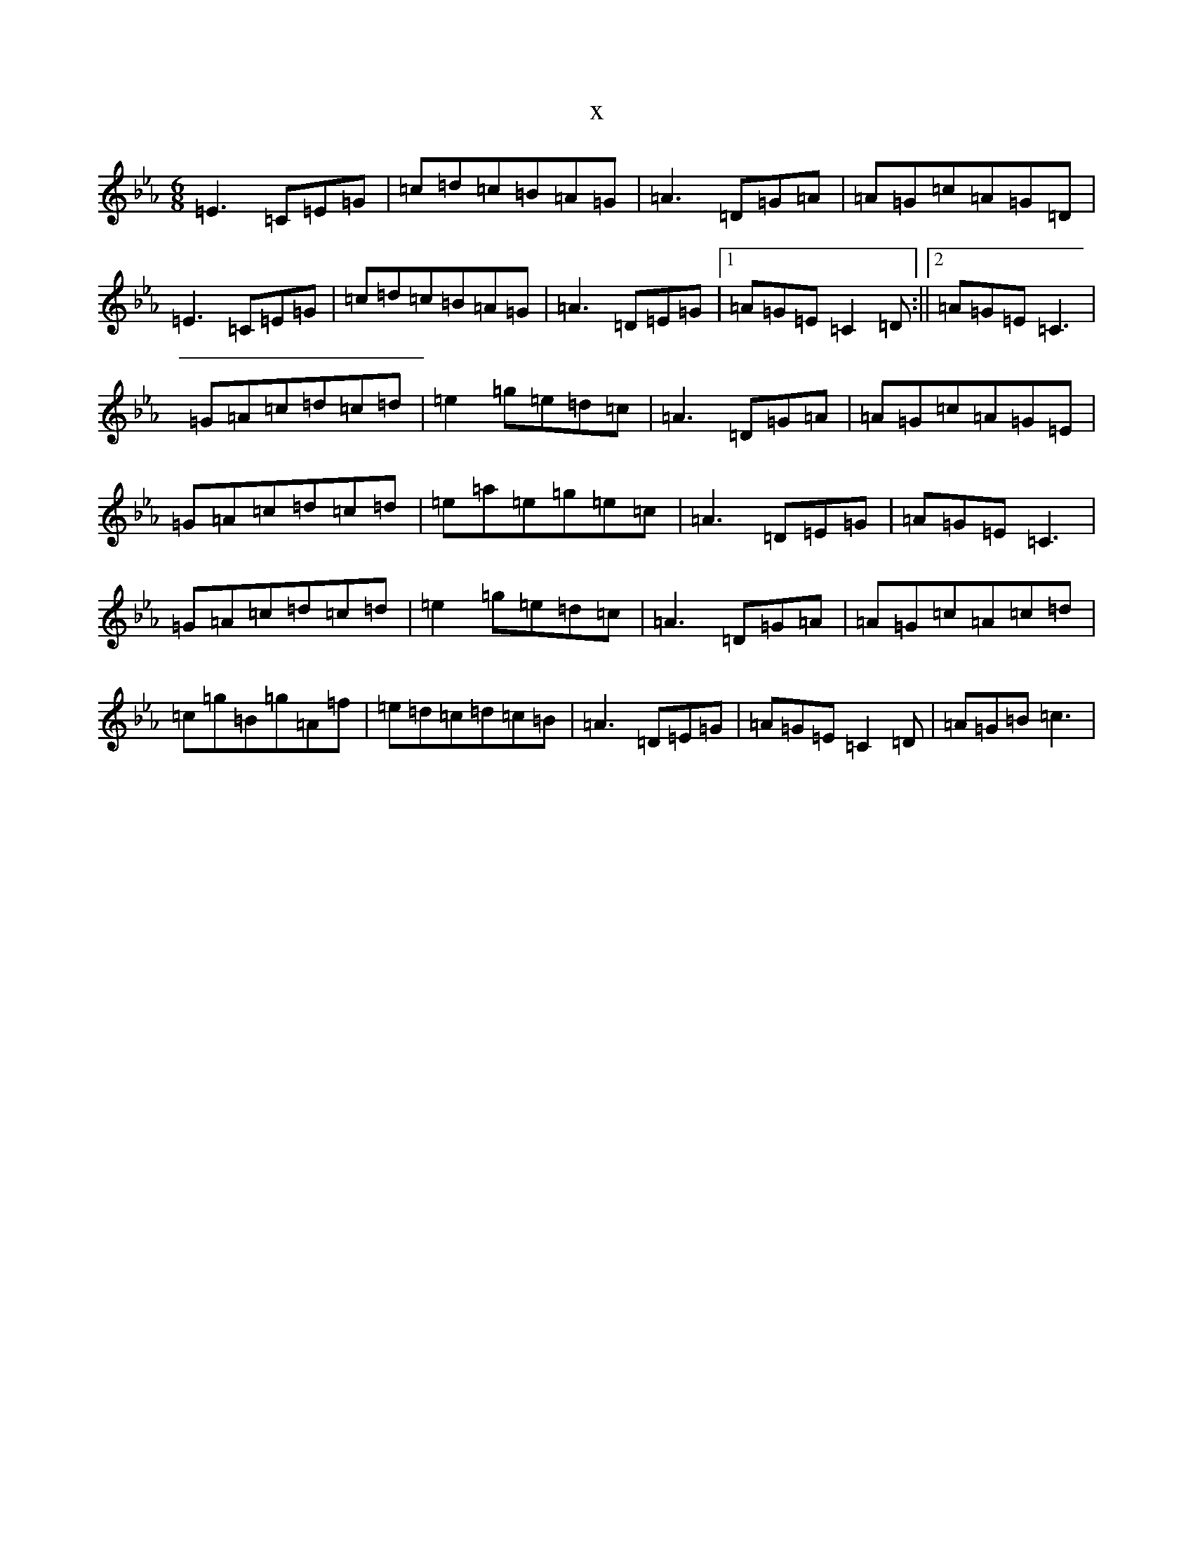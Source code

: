 X:187
T:x
L:1/8
M:6/8
K: C minor
=E3=C=E=G|=c=d=c=B=A=G|=A3=D=G=A|=A=G=c=A=G=D|=E3=C=E=G|=c=d=c=B=A=G|=A3=D=E=G|1=A=G=E=C2=D:||2=A=G=E=C3|=G=A=c=d=c=d|=e2=g=e=d=c|=A3=D=G=A|=A=G=c=A=G=E|=G=A=c=d=c=d|=e=a=e=g=e=c|=A3=D=E=G|=A=G=E=C3|=G=A=c=d=c=d|=e2=g=e=d=c|=A3=D=G=A|=A=G=c=A=c=d|=c=g=B=g=A=f|=e=d=c=d=c=B|=A3=D=E=G|=A=G=E=C2=D|=A=G=B=c3|